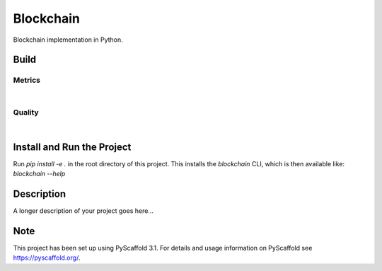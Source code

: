 ==========
Blockchain
==========

Blockchain implementation in Python.


Build
=====
.. image:: https://travis-ci.com/se-jaeger/blockchain.svg?token=zzxZGrv6BMyvkUJtbozm&branch=master
    :target: https://travis-ci.com/se-jaeger/blockchain


Metrics
-------

.. image:: https://sonarcloud.io/api/project_badges/measure?project=Blockchain&metric=vulnerabilities

.. image:: https://sonarcloud.io/api/project_badges/measure?project=Blockchain&metric=bugs

.. image:: https://sonarcloud.io/api/project_badges/measure?project=Blockchain&metric=code_smells

|

.. image:: https://sonarcloud.io/api/project_badges/measure?project=Blockchain&metric=ncloc

.. image:: https://sonarcloud.io/api/project_badges/measure?project=Blockchain&metric=duplicated_lines_density


Quality
-------

.. image:: https://sonarcloud.io/api/project_badges/measure?project=Blockchain&metric=alert_status

|

.. image:: https://sonarcloud.io/api/project_badges/measure?project=Blockchain&metric=sqale_rating

.. image:: https://sonarcloud.io/api/project_badges/measure?project=Blockchain&metric=reliability_rating

.. image:: https://sonarcloud.io/api/project_badges/measure?project=Blockchain&metric=security_rating


Install and Run the Project
===========================

Run `pip install -e .` in the root directory of this project. This installs the `blockchain` CLI, which is then available like: `blockchain --help`


Description
===========

A longer description of your project goes here...


Note
====

This project has been set up using PyScaffold 3.1. For details and usage
information on PyScaffold see https://pyscaffold.org/.